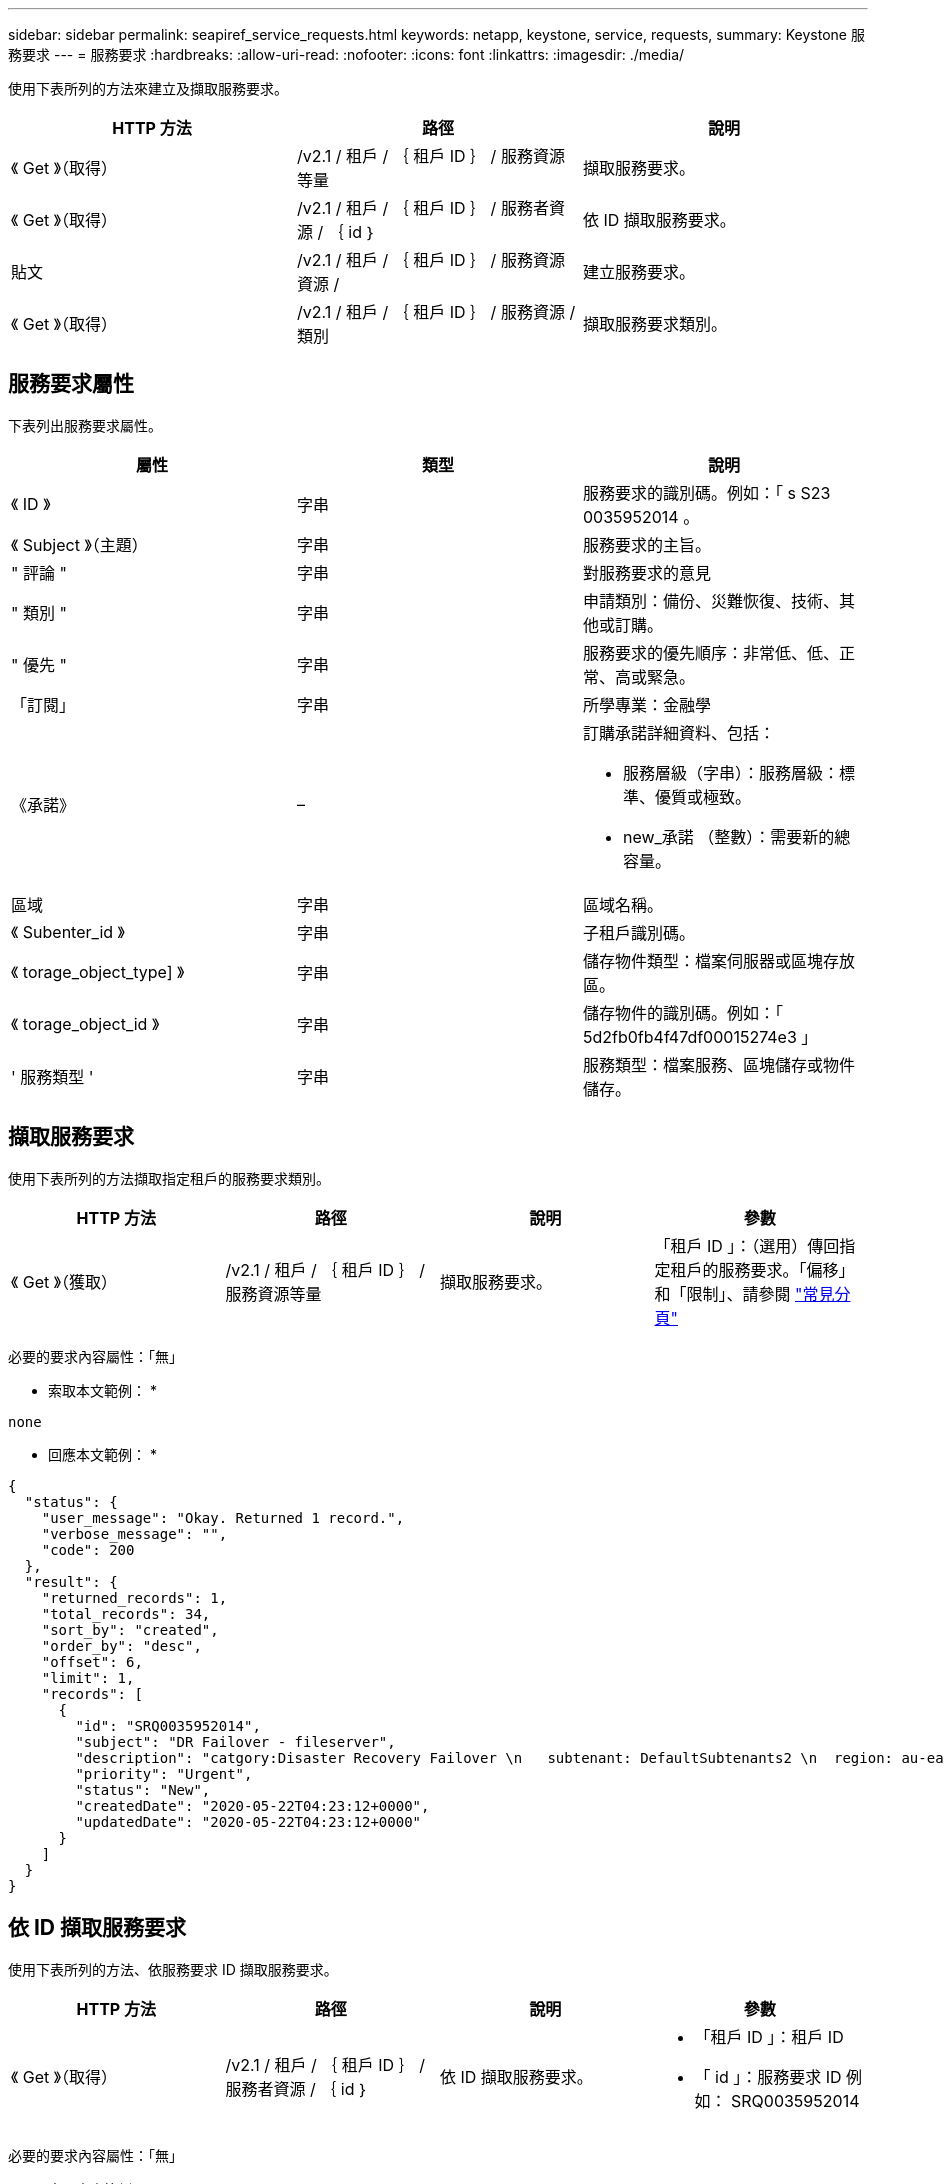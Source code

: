 ---
sidebar: sidebar 
permalink: seapiref_service_requests.html 
keywords: netapp, keystone, service, requests, 
summary: Keystone 服務要求 
---
= 服務要求
:hardbreaks:
:allow-uri-read: 
:nofooter: 
:icons: font
:linkattrs: 
:imagesdir: ./media/


[role="lead"]
使用下表所列的方法來建立及擷取服務要求。

|===
| HTTP 方法 | 路徑 | 說明 


| 《 Get 》（取得） | /v2.1 / 租戶 / ｛ 租戶 ID ｝ / 服務資源等量 | 擷取服務要求。 


| 《 Get 》（取得） | /v2.1 / 租戶 / ｛ 租戶 ID ｝ / 服務者資源 / ｛ id ｝ | 依 ID 擷取服務要求。 


| 貼文 | /v2.1 / 租戶 / ｛ 租戶 ID ｝ / 服務資源資源 / | 建立服務要求。 


| 《 Get 》（取得） | /v2.1 / 租戶 / ｛ 租戶 ID ｝ / 服務資源 / 類別 | 擷取服務要求類別。 
|===


== 服務要求屬性

下表列出服務要求屬性。

|===
| 屬性 | 類型 | 說明 


| 《 ID 》 | 字串 | 服務要求的識別碼。例如：「 s S23 0035952014 。 


| 《 Subject 》（主題） | 字串 | 服務要求的主旨。 


| " 評論 " | 字串 | 對服務要求的意見 


| " 類別 " | 字串 | 申請類別：備份、災難恢復、技術、其他或訂購。 


| " 優先 " | 字串 | 服務要求的優先順序：非常低、低、正常、高或緊急。 


| 「訂閱」 | 字串 | 所學專業：金融學 


| 《承諾》 | –  a| 
訂購承諾詳細資料、包括：

* 服務層級（字串）：服務層級：標準、優質或極致。
* new_承諾 （整數）：需要新的總容量。




| 區域 | 字串 | 區域名稱。 


| 《 Subenter_id 》 | 字串 | 子租戶識別碼。 


| 《 torage_object_type] 》 | 字串 | 儲存物件類型：檔案伺服器或區塊存放區。 


| 《 torage_object_id 》 | 字串 | 儲存物件的識別碼。例如：「 5d2fb0fb4f47df00015274e3 」 


| ' 服務類型 ' | 字串 | 服務類型：檔案服務、區塊儲存或物件儲存。 
|===


== 擷取服務要求

使用下表所列的方法擷取指定租戶的服務要求類別。

|===
| HTTP 方法 | 路徑 | 說明 | 參數 


| 《 Get 》（獲取） | /v2.1 / 租戶 / ｛ 租戶 ID ｝ / 服務資源等量 | 擷取服務要求。 | 「租戶 ID 」：（選用）傳回指定租戶的服務要求。「偏移」和「限制」、請參閱 link:seapiref_netapp_service_engine_rest_apis.html#pagination>["常見分頁"] 
|===
必要的要求內容屬性：「無」

* 索取本文範例： *

....
none
....
* 回應本文範例： *

....
{
  "status": {
    "user_message": "Okay. Returned 1 record.",
    "verbose_message": "",
    "code": 200
  },
  "result": {
    "returned_records": 1,
    "total_records": 34,
    "sort_by": "created",
    "order_by": "desc",
    "offset": 6,
    "limit": 1,
    "records": [
      {
        "id": "SRQ0035952014",
        "subject": "DR Failover - fileserver",
        "description": "catgory:Disaster Recovery Failover \n   subtenant: DefaultSubtenants2 \n  region: au-east2 \n zone: au-east2-a \n   fileserver: Demotsysserv1 \n tenant:MyOrg \n comments:comments",
        "priority": "Urgent",
        "status": "New",
        "createdDate": "2020-05-22T04:23:12+0000",
        "updatedDate": "2020-05-22T04:23:12+0000"
      }
    ]
  }
}
....


== 依 ID 擷取服務要求

使用下表所列的方法、依服務要求 ID 擷取服務要求。

|===
| HTTP 方法 | 路徑 | 說明 | 參數 


| 《 Get 》（取得） | /v2.1 / 租戶 / ｛ 租戶 ID ｝ / 服務者資源 / ｛ id ｝ | 依 ID 擷取服務要求。  a| 
* 「租戶 ID 」：租戶 ID
* 「 id 」：服務要求 ID 例如： SRQ0035952014


|===
必要的要求內容屬性：「無」

* 索取本文範例： *

....
none
....
* 回應本文範例： *

....
{
  "status": {
    "user_message": "Okay. Returned 1 record.",
    "verbose_message": "",
    "code": 200
  },
  "result": {
    "returned_records": 1,
    "records": [
      {
        "id": "SRQ0035952014",
        "subject": "DR Failover - fileserver",
        "description": "catgory:Disaster Recovery Failover \n   subtenant: DefaultSubtenants2 \n  region: au-east2 \n zone: au-east2-a \n   fileserver: Demotsysserv1 \n tenant:MyOrg \n comments:comments",
        "priority": "Urgent",
        "status": "New",
        "createdDate": "2020-05-22T04:23:12+0000",
        "updatedDate": "2020-05-22T04:23:12+0000"
      }
    ]
  }
}
....


== 建立服務要求

使用下表所列的方法來建立服務要求。

|=| HTTP方法|路徑|說明|參數

|「POST」|「/v2.1 /租戶/｛租戶ID｝/服務資源/類別」|建立服務要求。|「租戶ID」：租戶識別碼。

|===


| 必要的要求內容屬性：所需的屬性取決於服務要求的類別。下表列出要求內容屬性。 
|===
|類別|必填

如果「eserve_type」是檔案服務或區塊儲存設備、則需要使用區域。|其他|分區

|===


| *申請本文範例：*...｛"Subject」："string"、"Comment（註釋）："string"、"category（類別）："fusion"、"priority（訂閱）："normal"、"fusion"："A-S00003969"、 「承諾」：｛「service_level」：「標準」、「new_承諾」：10｝、「區域」：「AU-East1-A」、「子租戶_id」：「5d2fb0fb4f47df00015274e3」、「Storage_object_type」：「檔案伺服器」、 「Storage_object_id」：「5d2fb0fb4f47df00015274e3」、「service_type」：「檔案服務」｝...*回應本文範例：*...｛"STATUS"：｛"user_message"："string"、"verbose_message"："string"、"code"："string"｝、"result"：｛"resove_Records"：1、"Records"：[｛"id"："string"、"Subject "："string"、"description"："string"、"STATUS"："new"、"priore" 「建立日期」：「2020-05-12T03：18：25 + 0000」、「更新日期」：「202020-05-12T03：18：25 + 0000」｝]=擷取服務要求類別下表列出指定租戶的擷取服務要求類別。 
|===
| HTTP方法|路徑|說明|參數

|「Get」|「/v2.1 /租戶/｛租戶ID｝/服務資源/類別」|「Retrieve service requests」類別。|「租戶ID：」（選用）會傳回指定租戶的服務要求。

|===


| 必要的要求內容屬性：「無」*要求本文範例：*...無*回應本文範例：*...｛"STATUS"：｛"user_message"：「好。傳回5筆記錄。」、「verbose_message」：「」、「code"：200｝、「result」：｛"love_logges"：5、「Records」：[｛"key"：「DR」、「Value」：「災難恢復容錯移轉」｝、{「key」：「key」、「key」、「其他」、「訂閱值：｝、「 「備份還原」}]}... 
|===